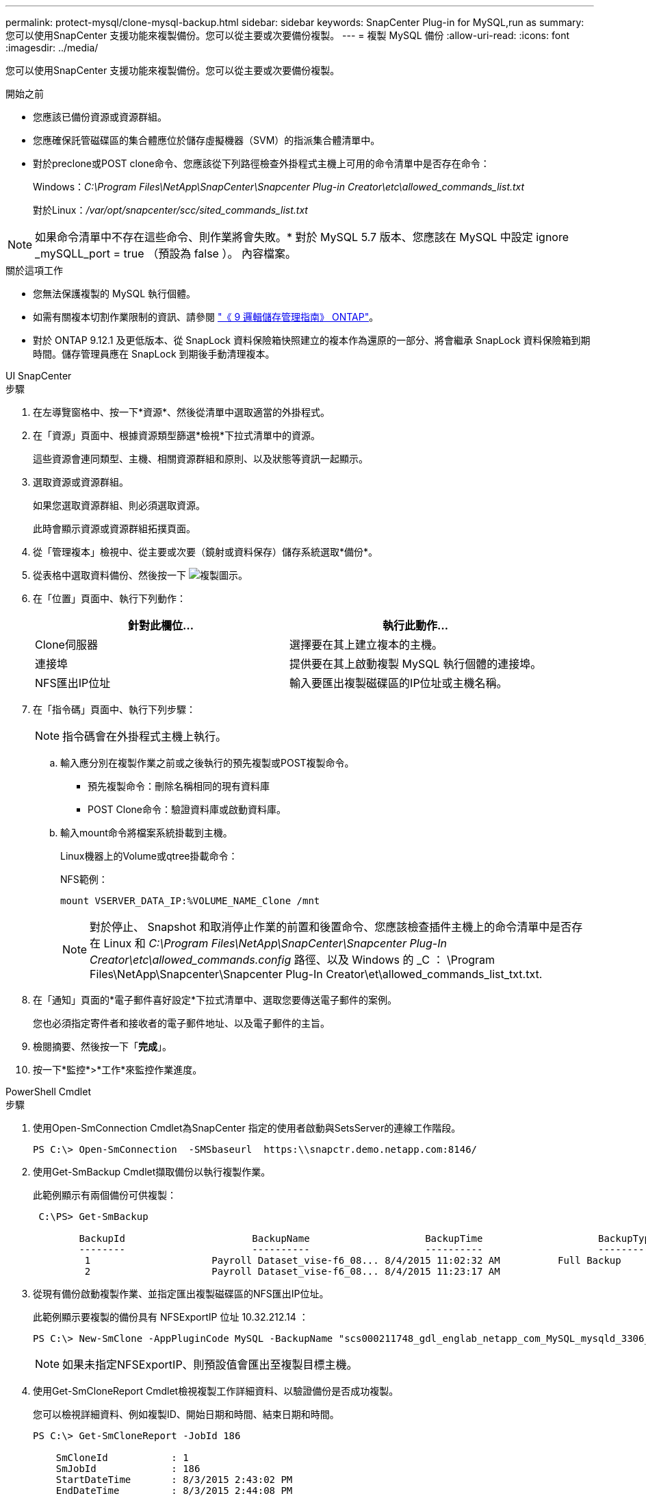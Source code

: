 ---
permalink: protect-mysql/clone-mysql-backup.html 
sidebar: sidebar 
keywords: SnapCenter Plug-in for MySQL,run as 
summary: 您可以使用SnapCenter 支援功能來複製備份。您可以從主要或次要備份複製。 
---
= 複製 MySQL 備份
:allow-uri-read: 
:icons: font
:imagesdir: ../media/


[role="lead"]
您可以使用SnapCenter 支援功能來複製備份。您可以從主要或次要備份複製。

.開始之前
* 您應該已備份資源或資源群組。
* 您應確保託管磁碟區的集合體應位於儲存虛擬機器（SVM）的指派集合體清單中。
* 對於preclone或POST clone命令、您應該從下列路徑檢查外掛程式主機上可用的命令清單中是否存在命令：
+
Windows：_C:\Program Files\NetApp\SnapCenter\Snapcenter Plug-in Creator\etc\allowed_commands_list.txt_

+
對於Linux：_/var/opt/snapcenter/scc/sited_commands_list.txt_




NOTE: 如果命令清單中不存在這些命令、則作業將會失敗。* 對於 MySQL 5.7 版本、您應該在 MySQL 中設定 ignore _mySQLL_port = true （預設為 false ）。 內容檔案。

.關於這項工作
* 您無法保護複製的 MySQL 執行個體。
* 如需有關複本切割作業限制的資訊、請參閱 http://docs.netapp.com/ontap-9/topic/com.netapp.doc.dot-cm-vsmg/home.html["《 9 邏輯儲存管理指南》 ONTAP"^]。
* 對於 ONTAP 9.12.1 及更低版本、從 SnapLock 資料保險箱快照建立的複本作為還原的一部分、將會繼承 SnapLock 資料保險箱到期時間。儲存管理員應在 SnapLock 到期後手動清理複本。


[role="tabbed-block"]
====
.UI SnapCenter
--
.步驟
. 在左導覽窗格中、按一下*資源*、然後從清單中選取適當的外掛程式。
. 在「資源」頁面中、根據資源類型篩選*檢視*下拉式清單中的資源。
+
這些資源會連同類型、主機、相關資源群組和原則、以及狀態等資訊一起顯示。

. 選取資源或資源群組。
+
如果您選取資源群組、則必須選取資源。

+
此時會顯示資源或資源群組拓撲頁面。

. 從「管理複本」檢視中、從主要或次要（鏡射或資料保存）儲存系統選取*備份*。
. 從表格中選取資料備份、然後按一下 image:../media/clone_icon.gif["複製圖示"]。
. 在「位置」頁面中、執行下列動作：
+
|===
| 針對此欄位... | 執行此動作... 


 a| 
Clone伺服器
 a| 
選擇要在其上建立複本的主機。



 a| 
連接埠
 a| 
提供要在其上啟動複製 MySQL 執行個體的連接埠。



 a| 
NFS匯出IP位址
 a| 
輸入要匯出複製磁碟區的IP位址或主機名稱。

|===
. 在「指令碼」頁面中、執行下列步驟：
+

NOTE: 指令碼會在外掛程式主機上執行。

+
.. 輸入應分別在複製作業之前或之後執行的預先複製或POST複製命令。
+
*** 預先複製命令：刪除名稱相同的現有資料庫
*** POST Clone命令：驗證資料庫或啟動資料庫。


.. 輸入mount命令將檔案系統掛載到主機。
+
Linux機器上的Volume或qtree掛載命令：

+
NFS範例：

+
 mount VSERVER_DATA_IP:%VOLUME_NAME_Clone /mnt
+

NOTE: 對於停止、 Snapshot 和取消停止作業的前置和後置命令、您應該檢查插件主機上的命令清單中是否存在 Linux 和 _C:\Program Files\NetApp\SnapCenter\Snapcenter Plug-In Creator\etc\allowed_commands.config_ 路徑、以及 Windows 的 _C ： \Program Files\NetApp\Snapcenter\Snapcenter Plug-In Creator\et\allowed_commands_list_txt.txt.



. 在「通知」頁面的*電子郵件喜好設定*下拉式清單中、選取您要傳送電子郵件的案例。
+
您也必須指定寄件者和接收者的電子郵件地址、以及電子郵件的主旨。

. 檢閱摘要、然後按一下「*完成*」。
. 按一下*監控*>*工作*來監控作業進度。


--
.PowerShell Cmdlet
--
.步驟
. 使用Open-SmConnection Cmdlet為SnapCenter 指定的使用者啟動與SetsServer的連線工作階段。
+
[listing]
----
PS C:\> Open-SmConnection  -SMSbaseurl  https:\\snapctr.demo.netapp.com:8146/
----
. 使用Get-SmBackup Cmdlet擷取備份以執行複製作業。
+
此範例顯示有兩個備份可供複製：

+
[listing]
----
 C:\PS> Get-SmBackup

        BackupId                      BackupName                    BackupTime                    BackupType
        --------                      ----------                    ----------                    ----------
         1                     Payroll Dataset_vise-f6_08... 8/4/2015 11:02:32 AM          Full Backup
         2                     Payroll Dataset_vise-f6_08... 8/4/2015 11:23:17 AM
----
. 從現有備份啟動複製作業、並指定匯出複製磁碟區的NFS匯出IP位址。
+
此範例顯示要複製的備份具有 NFSExportIP 位址 10.32.212.14 ：

+
[listing]
----
PS C:\> New-SmClone -AppPluginCode MySQL -BackupName "scs000211748_gdl_englab_netapp_com_MySQL_mysqld_3306_scs000211748_06-26-2024_06.08.35.4307" -Resources @{"Host"="scs000211748.gdl.englab.netapp.com";"Uid"="mysqld_3306"} -Port 3320 -CloneToHost shivarhel30.rtp.openenglab.netapp.com
----
+

NOTE: 如果未指定NFSExportIP、則預設值會匯出至複製目標主機。

. 使用Get-SmCloneReport Cmdlet檢視複製工作詳細資料、以驗證備份是否成功複製。
+
您可以檢視詳細資料、例如複製ID、開始日期和時間、結束日期和時間。

+
[listing]
----
PS C:\> Get-SmCloneReport -JobId 186

    SmCloneId           : 1
    SmJobId             : 186
    StartDateTime       : 8/3/2015 2:43:02 PM
    EndDateTime         : 8/3/2015 2:44:08 PM
    Duration            : 00:01:06.6760000
    Status              : Completed
    ProtectionGroupName : Draper
    SmProtectionGroupId : 4
    PolicyName          : OnDemand_Clone
    SmPolicyId          : 4
    BackupPolicyName    : OnDemand_Full_Log
    SmBackupPolicyId    : 1
    CloneHostName       : SCSPR0054212005.mycompany.com
    CloneHostId         : 4
    CloneName           : Draper__clone__08-03-2015_14.43.53
    SourceResources     : {Don, Betty, Bobby, Sally}
    ClonedResources     : {Don_DRAPER, Betty_DRAPER, Bobby_DRAPER, Sally_DRAPER}
    SmJobError          :
----


--
====